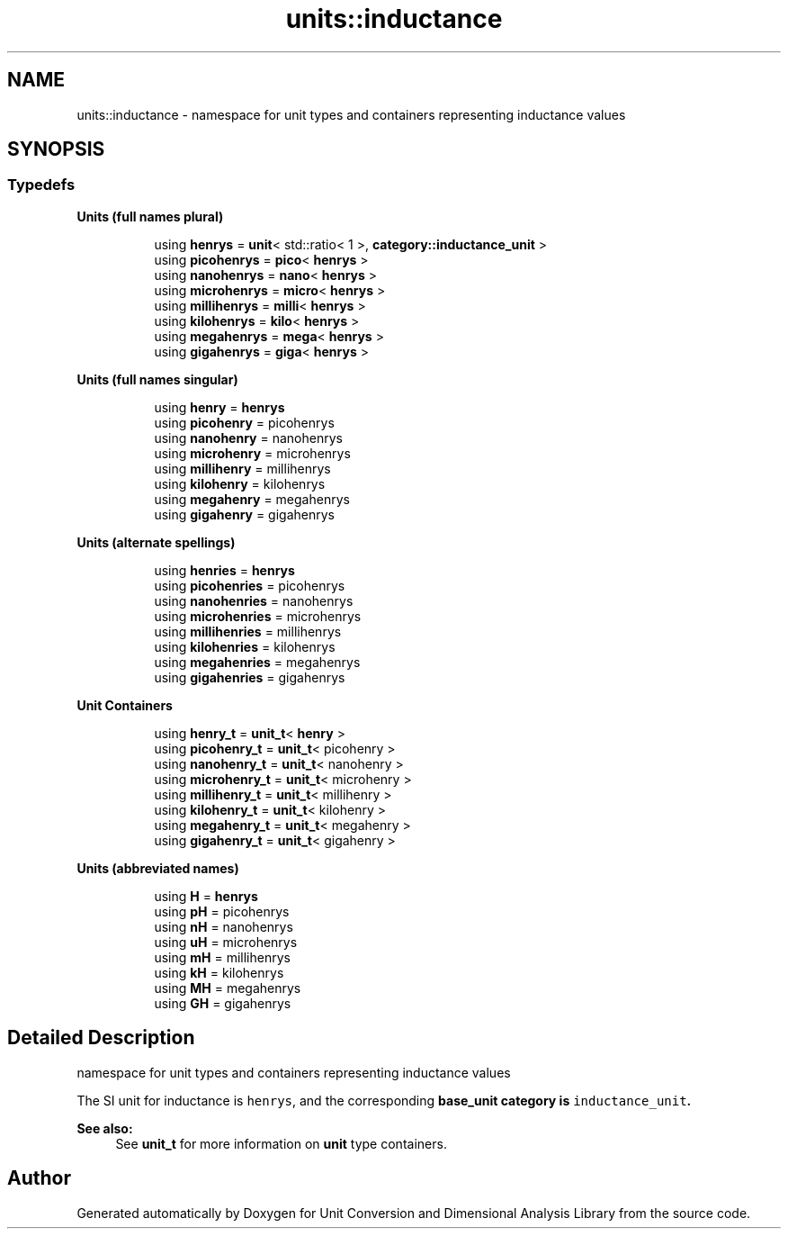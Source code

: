 .TH "units::inductance" 3 "Sun Apr 3 2016" "Version 2.0.0" "Unit Conversion and Dimensional Analysis Library" \" -*- nroff -*-
.ad l
.nh
.SH NAME
units::inductance \- namespace for unit types and containers representing inductance values  

.SH SYNOPSIS
.br
.PP
.SS "Typedefs"

.PP
.RI "\fBUnits (full names plural)\fP"
.br

.in +1c
.in +1c
.ti -1c
.RI "using \fBhenrys\fP = \fBunit\fP< std::ratio< 1 >, \fBcategory::inductance_unit\fP >"
.br
.ti -1c
.RI "using \fBpicohenrys\fP = \fBpico\fP< \fBhenrys\fP >"
.br
.ti -1c
.RI "using \fBnanohenrys\fP = \fBnano\fP< \fBhenrys\fP >"
.br
.ti -1c
.RI "using \fBmicrohenrys\fP = \fBmicro\fP< \fBhenrys\fP >"
.br
.ti -1c
.RI "using \fBmillihenrys\fP = \fBmilli\fP< \fBhenrys\fP >"
.br
.ti -1c
.RI "using \fBkilohenrys\fP = \fBkilo\fP< \fBhenrys\fP >"
.br
.ti -1c
.RI "using \fBmegahenrys\fP = \fBmega\fP< \fBhenrys\fP >"
.br
.ti -1c
.RI "using \fBgigahenrys\fP = \fBgiga\fP< \fBhenrys\fP >"
.br
.in -1c
.in -1c
.PP
.RI "\fBUnits (full names singular)\fP"
.br

.in +1c
.in +1c
.ti -1c
.RI "using \fBhenry\fP = \fBhenrys\fP"
.br
.ti -1c
.RI "using \fBpicohenry\fP = picohenrys"
.br
.ti -1c
.RI "using \fBnanohenry\fP = nanohenrys"
.br
.ti -1c
.RI "using \fBmicrohenry\fP = microhenrys"
.br
.ti -1c
.RI "using \fBmillihenry\fP = millihenrys"
.br
.ti -1c
.RI "using \fBkilohenry\fP = kilohenrys"
.br
.ti -1c
.RI "using \fBmegahenry\fP = megahenrys"
.br
.ti -1c
.RI "using \fBgigahenry\fP = gigahenrys"
.br
.in -1c
.in -1c
.PP
.RI "\fBUnits (alternate spellings)\fP"
.br

.in +1c
.in +1c
.ti -1c
.RI "using \fBhenries\fP = \fBhenrys\fP"
.br
.ti -1c
.RI "using \fBpicohenries\fP = picohenrys"
.br
.ti -1c
.RI "using \fBnanohenries\fP = nanohenrys"
.br
.ti -1c
.RI "using \fBmicrohenries\fP = microhenrys"
.br
.ti -1c
.RI "using \fBmillihenries\fP = millihenrys"
.br
.ti -1c
.RI "using \fBkilohenries\fP = kilohenrys"
.br
.ti -1c
.RI "using \fBmegahenries\fP = megahenrys"
.br
.ti -1c
.RI "using \fBgigahenries\fP = gigahenrys"
.br
.in -1c
.in -1c
.PP
.RI "\fBUnit Containers\fP"
.br

.PP
.in +1c
.in +1c
.ti -1c
.RI "using \fBhenry_t\fP = \fBunit_t\fP< \fBhenry\fP >"
.br
.ti -1c
.RI "using \fBpicohenry_t\fP = \fBunit_t\fP< picohenry >"
.br
.ti -1c
.RI "using \fBnanohenry_t\fP = \fBunit_t\fP< nanohenry >"
.br
.ti -1c
.RI "using \fBmicrohenry_t\fP = \fBunit_t\fP< microhenry >"
.br
.ti -1c
.RI "using \fBmillihenry_t\fP = \fBunit_t\fP< millihenry >"
.br
.ti -1c
.RI "using \fBkilohenry_t\fP = \fBunit_t\fP< kilohenry >"
.br
.ti -1c
.RI "using \fBmegahenry_t\fP = \fBunit_t\fP< megahenry >"
.br
.ti -1c
.RI "using \fBgigahenry_t\fP = \fBunit_t\fP< gigahenry >"
.br
.in -1c
.in -1c
.PP
.RI "\fBUnits (abbreviated names)\fP"
.br

.in +1c
.in +1c
.ti -1c
.RI "using \fBH\fP = \fBhenrys\fP"
.br
.ti -1c
.RI "using \fBpH\fP = picohenrys"
.br
.ti -1c
.RI "using \fBnH\fP = nanohenrys"
.br
.ti -1c
.RI "using \fBuH\fP = microhenrys"
.br
.ti -1c
.RI "using \fBmH\fP = millihenrys"
.br
.ti -1c
.RI "using \fBkH\fP = kilohenrys"
.br
.ti -1c
.RI "using \fBMH\fP = megahenrys"
.br
.ti -1c
.RI "using \fBGH\fP = gigahenrys"
.br
.in -1c
.in -1c
.SH "Detailed Description"
.PP 
namespace for unit types and containers representing inductance values 

The SI unit for inductance is \fChenrys\fP, and the corresponding \fC\fBbase_unit\fP\fP category is \fCinductance_unit\fP\&. 
.PP
\fBSee also:\fP
.RS 4
See \fBunit_t\fP for more information on \fBunit\fP type containers\&. 
.RE
.PP

.SH "Author"
.PP 
Generated automatically by Doxygen for Unit Conversion and Dimensional Analysis Library from the source code\&.
